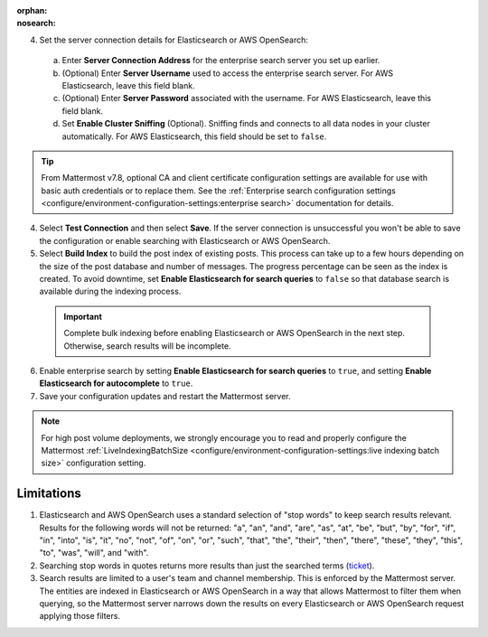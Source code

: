 .. meta::
   :name: robots
   :content: noindex

:orphan:
:nosearch:

.. This page intentionally not accessible via the LHS navigation pane because it's included in other pages


4. Set the server connection details for Elasticsearch or AWS OpenSearch:

  a. Enter **Server Connection Address** for the enterprise search server you set up earlier.
  b. (Optional) Enter **Server Username** used to access the enterprise search server. For AWS Elasticsearch, leave this field blank.
  c. (Optional) Enter **Server Password** associated with the username. For AWS Elasticsearch, leave this field blank.
  d. Set **Enable Cluster Sniffing** (Optional). Sniffing finds and connects to all data nodes in your cluster automatically. For AWS Elasticsearch, this field should be set to ``false``.

.. tip::

  From Mattermost v7.8, optional CA and client certificate configuration settings are available for use with basic auth credentials or to replace them. See the :ref:`Enterprise search configuration settings <configure/environment-configuration-settings:enterprise search>` documentation for details.

4. Select **Test Connection** and then select **Save**. If the server connection is unsuccessful you won't be able to save the configuration or enable searching with Elasticsearch or AWS OpenSearch.

5. Select **Build Index** to build the post index of existing posts. This process can take up to a few hours depending on the size of the post database and number of messages. The progress percentage can be seen as the index is created. To avoid downtime, set **Enable Elasticsearch for search queries** to ``false`` so that database search is available during the indexing process.

  .. important::

    Complete bulk indexing before enabling Elasticsearch or AWS OpenSearch in the next step. Otherwise, search results will be incomplete.

6. Enable enterprise search by setting **Enable Elasticsearch for search queries** to ``true``, and setting **Enable Elasticsearch for autocomplete** to ``true``. 

7. Save your configuration updates and restart the Mattermost server.

.. note::

   For high post volume deployments, we strongly encourage you to read and properly configure the Mattermost :ref:`LiveIndexingBatchSize <configure/environment-configuration-settings:live indexing batch size>` configuration setting.

Limitations
------------

1. Elasticsearch and AWS OpenSearch uses a standard selection of "stop words" to keep search results relevant. Results for the following words will not be returned: "a", "an", "and", "are", "as", "at", "be", "but", "by", "for", "if", "in", "into", "is", "it", "no", "not", "of", "on", "or", "such", "that", "the", "their", "then", "there", "these", "they", "this", "to", "was", "will", and "with".
2. Searching stop words in quotes returns more results than just the searched terms (`ticket <https://mattermost.atlassian.net/browse/MM-7216>`__).
3. Search results are limited to a user's team and channel membership. This is enforced by the Mattermost server. The entities are indexed in Elasticsearch or AWS OpenSearch in a way that allows Mattermost to filter them when querying, so the Mattermost server narrows down the results on every Elasticsearch or AWS OpenSearch request applying those filters.